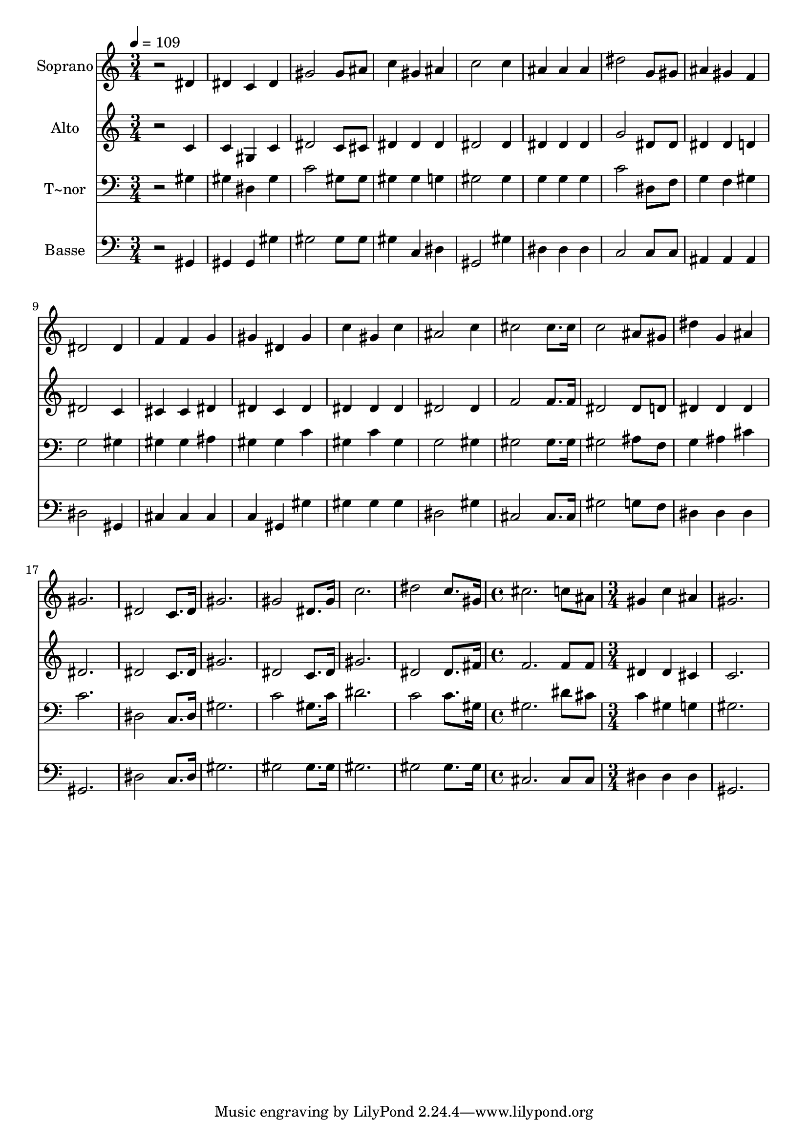 % Lily was here -- automatically converted by /usr/bin/midi2ly from 576.mid
\version "2.14.0"

\layout {
  \context {
    \Voice
    \remove "Note_heads_engraver"
    \consists "Completion_heads_engraver"
    \remove "Rest_engraver"
    \consists "Completion_rest_engraver"
  }
}

trackAchannelA = {
  
  \time 3/4 
  
  \tempo 4 = 109 
  \skip 2*33 
  \time 4/4 
  \skip 1 
  | % 24
  
  \time 3/4 
  
}

trackA = <<
  \context Voice = voiceA \trackAchannelA
>>


trackBchannelA = {
  
  \set Staff.instrumentName = "Soprano"
  
}

trackBchannelB = \relative c {
  r2 dis'4 
  | % 2
  dis c dis 
  | % 3
  gis2 gis8 ais 
  | % 4
  c4 gis ais 
  | % 5
  c2 c4 
  | % 6
  ais ais ais 
  | % 7
  dis2 g,8 gis 
  | % 8
  ais4 gis f 
  | % 9
  dis2 dis4 
  | % 10
  f f g 
  | % 11
  gis dis gis 
  | % 12
  c gis c 
  | % 13
  ais2 c4 
  | % 14
  cis2 cis8. cis16 
  | % 15
  c2 ais8 gis 
  | % 16
  dis'4 g, ais 
  | % 17
  gis2. 
  | % 18
  dis2 c8. dis16 
  | % 19
  gis2. 
  | % 20
  gis2 dis8. gis16 
  | % 21
  c2. 
  | % 22
  dis2 c8. gis16 
  | % 23
  cis2. 
  | % 24
  c8 ais gis4 c 
  | % 25
  ais gis2. 
}

trackB = <<
  \context Voice = voiceA \trackBchannelA
  \context Voice = voiceB \trackBchannelB
>>


trackCchannelA = {
  
  \set Staff.instrumentName = "Alto"
  
}

trackCchannelC = \relative c {
  r2 c'4 
  | % 2
  c gis c 
  | % 3
  dis2 c8 cis 
  | % 4
  dis4 dis dis 
  | % 5
  dis2 dis4 
  | % 6
  dis dis dis 
  | % 7
  g2 dis8 dis 
  | % 8
  dis4 dis d 
  | % 9
  dis2 c4 
  | % 10
  cis cis dis 
  | % 11
  dis c dis 
  | % 12
  dis dis dis 
  | % 13
  dis2 dis4 
  | % 14
  f2 f8. f16 
  | % 15
  dis2 dis8 d 
  | % 16
  dis4 dis dis 
  | % 17
  dis2. 
  | % 18
  dis2 c8. dis16 
  | % 19
  gis2. 
  | % 20
  dis2 c8. dis16 
  | % 21
  gis2. 
  | % 22
  dis2 dis8. fis16 
  | % 23
  f2. 
  | % 24
  f8 f dis4 dis 
  | % 25
  cis c2. 
}

trackC = <<
  \context Voice = voiceA \trackCchannelA
  \context Voice = voiceB \trackCchannelC
>>


trackDchannelA = {
  
  \set Staff.instrumentName = "T~nor"
  
}

trackDchannelC = \relative c {
  r2 gis'4 
  | % 2
  gis dis gis 
  | % 3
  c2 gis8 gis 
  | % 4
  gis4 gis g 
  | % 5
  gis2 gis4 
  | % 6
  g g g 
  | % 7
  c2 dis,8 f 
  | % 8
  g4 f gis 
  | % 9
  g2 gis4 
  | % 10
  gis gis ais 
  | % 11
  gis gis c 
  | % 12
  gis c gis 
  | % 13
  g2 gis4 
  | % 14
  gis2 gis8. gis16 
  | % 15
  gis2 ais8 f 
  | % 16
  g4 ais cis 
  | % 17
  c2. 
  | % 18
  dis,2 c8. dis16 
  | % 19
  gis2. 
  | % 20
  c2 gis8. c16 
  | % 21
  dis2. 
  | % 22
  c2 c8. gis16 
  | % 23
  gis2. 
  | % 24
  dis'8 cis c4 gis 
  | % 25
  g gis2. 
}

trackD = <<

  \clef bass
  
  \context Voice = voiceA \trackDchannelA
  \context Voice = voiceB \trackDchannelC
>>


trackEchannelA = {
  
  \set Staff.instrumentName = "Basse"
  
}

trackEchannelC = \relative c {
  r2 gis4 
  | % 2
  gis gis gis' 
  | % 3
  gis2 gis8 gis 
  | % 4
  gis4 c, dis 
  | % 5
  gis,2 gis'4 
  | % 6
  dis dis dis 
  | % 7
  c2 c8 c 
  | % 8
  ais4 ais ais 
  | % 9
  dis2 gis,4 
  | % 10
  cis cis cis 
  | % 11
  c gis gis' 
  | % 12
  gis gis gis 
  | % 13
  dis2 gis4 
  | % 14
  cis,2 cis8. cis16 
  | % 15
  gis'2 g8 f 
  | % 16
  dis4 dis dis 
  | % 17
  gis,2. 
  | % 18
  dis'2 c8. dis16 
  | % 19
  gis2. 
  | % 20
  gis2 gis8. gis16 
  | % 21
  gis2. 
  | % 22
  gis2 gis8. gis16 
  | % 23
  cis,2. 
  | % 24
  cis8 cis dis4 dis 
  | % 25
  dis gis,2. 
}

trackE = <<

  \clef bass
  
  \context Voice = voiceA \trackEchannelA
  \context Voice = voiceB \trackEchannelC
>>


\score {
  <<
    \context Staff=trackB \trackA
    \context Staff=trackB \trackB
    \context Staff=trackC \trackA
    \context Staff=trackC \trackC
    \context Staff=trackD \trackA
    \context Staff=trackD \trackD
    \context Staff=trackE \trackA
    \context Staff=trackE \trackE
  >>
  \layout {}
  \midi {}
}
